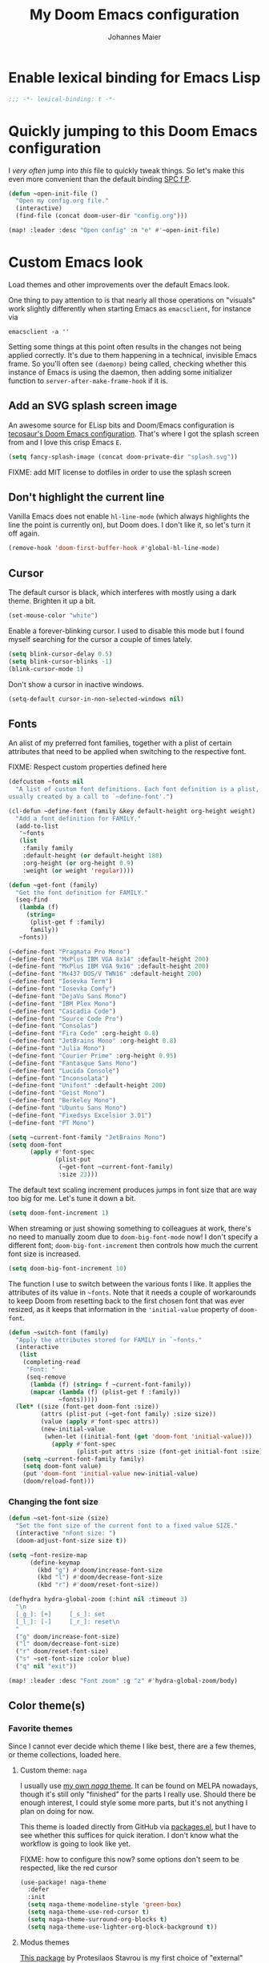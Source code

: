 #+TITLE: My Doom Emacs configuration
#+AUTHOR: Johannes Maier
#+EMAIL: johannes.maier@mailbox.org
#+STARTUP: showall

* Enable lexical binding for Emacs Lisp

#+begin_src emacs-lisp
;;; -*- lexical-binding: t -*-
#+end_src

* Quickly jumping to this Doom Emacs configuration

I /very often/ jump into /this/ file to quickly tweak things. So let's make this
even more convenient than the default binding [[kbd:][SPC f P]].

#+begin_src emacs-lisp
(defun ~open-init-file ()
  "Open my config.org file."
  (interactive)
  (find-file (concat doom-user-dir "config.org")))

(map! :leader :desc "Open config" :n "e" #'~open-init-file)
#+end_src

* Custom Emacs look

Load themes and other improvements over the default Emacs look.

One thing to pay attention to is that nearly all those operations on "visuals"
work slightly differently when starting Emacs as =emacsclient=, for instance via

#+begin_src shell :tangle no
emacsclient -a ''
#+end_src

Setting some things at this point often results in the changes not being applied
correctly. It's due to them happening in a technical, invisible Emacs frame. So
you'll often see =(daemonp)= being called, checking whether this instance of Emacs
is using the daemon, then adding some initializer function to
=server-after-make-frame-hook= if it is.

** Add an SVG splash screen image

An awesome source for ELisp bits and Doom/Emacs configuration is [[https://tecosaur.github.io/emacs-config/config.html][tecosaur's Doom
Emacs configuration]]. That's where I got the splash screen from and I love this
crisp Emacs =E=.

#+begin_src emacs-lisp
(setq fancy-splash-image (concat doom-private-dir "splash.svg"))
#+end_src

FIXME: add MIT license to dotfiles in order to use the splash screen

** Don't highlight the current line

Vanilla Emacs does not enable =hl-line-mode= (which always highlights the line the
point is currently on), but Doom does. I don't like it, so let's turn it off
again.

#+begin_src emacs-lisp
(remove-hook 'doom-first-buffer-hook #'global-hl-line-mode)
#+end_src

** Cursor

The default cursor is black, which interferes with mostly using a dark theme.
Brighten it up a bit.

#+begin_src emacs-lisp
(set-mouse-color "white")
#+end_src

Enable a forever-blinking cursor. I used to disable this mode but I found myself
searching for the cursor a couple of times lately.

#+begin_src emacs-lisp
(setq blink-cursor-delay 0.5)
(setq blink-cursor-blinks -1)
(blink-cursor-mode 1)
#+end_src

Don't show a cursor in inactive windows.

#+begin_src emacs-lisp
(setq-default cursor-in-non-selected-windows nil)
#+end_src

** Fonts

An alist of my preferred font families, together with a plist of certain
attributes that need to be applied when switching to the respective font.

FIXME: Respect custom properties defined here

#+begin_src emacs-lisp
(defcustom ~fonts nil
  "A list of custom font definitions. Each font definition is a plist,
usually created by a call to `~define-font'.")

(cl-defun ~define-font (family &key default-height org-height weight)
  "Add a font definition for FAMILY."
  (add-to-list
   '~fonts
   (list
    :family family
    :default-height (or default-height 180)
    :org-height (or org-height 0.9)
    :weight (or weight 'regular))))

(defun ~get-font (family)
  "Get the font definition for FAMILY."
  (seq-find
   (lambda (f)
     (string=
      (plist-get f :family)
      family))
   ~fonts))

(~define-font "Pragmata Pro Mono")
(~define-font "MxPlus IBM VGA 8x14" :default-height 200)
(~define-font "MxPlus IBM VGA 9x16" :default-height 200)
(~define-font "Mx437 DOS/V TWN16" :default-height 200)
(~define-font "Iosevka Term")
(~define-font "Iosevka Comfy")
(~define-font "DejaVu Sans Mono")
(~define-font "IBM Plex Mono")
(~define-font "Cascadia Code")
(~define-font "Source Code Pro")
(~define-font "Consolas")
(~define-font "Fira Code" :org-height 0.8)
(~define-font "JetBrains Mono" :org-height 0.8)
(~define-font "Julia Mono")
(~define-font "Courier Prime" :org-height 0.95)
(~define-font "Fantasque Sans Mono")
(~define-font "Lucida Console")
(~define-font "Inconsolata")
(~define-font "Unifont" :default-height 200)
(~define-font "Geist Mono")
(~define-font "Berkeley Mono")
(~define-font "Ubuntu Sans Mono")
(~define-font "Fixedsys Excelsior 3.01")
(~define-font "PT Mono")
#+end_src

#+begin_src emacs-lisp
(setq ~current-font-family "JetBrains Mono")
(setq doom-font
      (apply #'font-spec
             (plist-put
              (~get-font ~current-font-family)
              :size 23)))
#+end_src

The default text scaling increment produces jumps in font size that are way too
big for me. Let's tune it down a bit.

#+begin_src emacs-lisp
(setq doom-font-increment 1)
#+end_src

When streaming or just showing something to colleagues at work, there's no need
to manually zoom due to =doom-big-font-mode= now! I don't specify a different
font; =doom-big-font-increment= then controls how much the current font size is
increased.

#+begin_src emacs-lisp
(setq doom-big-font-increment 10)
#+end_src

The function I use to switch between the various fonts I like. It applies the
attributes of its value in =~fonts=. Note that it needs a couple of workarounds
to keep Doom from resetting back to the first chosen font that was ever resized,
as it keeps that information in the ~'initial-value~ property of ~doom-font~.

#+begin_src emacs-lisp
(defun ~switch-font (family)
  "Apply the attributes stored for FAMILY in `~fonts."
  (interactive
   (list
    (completing-read
     "Font: "
     (seq-remove
      (lambda (f) (string= f ~current-font-family))
      (mapcar (lambda (f) (plist-get f :family))
              ~fonts)))))
  (let* ((size (font-get doom-font :size))
         (attrs (plist-put (~get-font family) :size size))
         (value (apply #'font-spec attrs))
         (new-initial-value
          (when-let ((initial-font (get 'doom-font 'initial-value)))
            (apply #'font-spec
                   (plist-put attrs :size (font-get initial-font :size))))))
    (setq ~current-font-family family)
    (setq doom-font value)
    (put 'doom-font 'initial-value new-initial-value)
    (doom/reload-font)))
#+end_src

*** Changing the font size

#+begin_src emacs-lisp
(defun ~set-font-size (size)
  "Set the font size of the current font to a fixed value SIZE."
  (interactive "nFont size: ")
  (doom-adjust-font-size size t))

(setq ~font-resize-map
      (define-keymap
        (kbd "g") #'doom/increase-font-size
        (kbd "l") #'doom/decrease-font-size
        (kbd "r") #'doom/reset-font-size))

(defhydra hydra-global-zoom (:hint nil :timeout 3)
  "\n
  [_g_]: [+]     [_s_]: set
  [_l_]: [-]     [_r_]: reset\n
  "
  ("g" doom/increase-font-size)
  ("l" doom/decrease-font-size)
  ("r" doom/reset-font-size)
  ("s" ~set-font-size :color blue)
  ("q" nil "exit"))

(map! :leader :desc "Font zoom" :g "z" #'hydra-global-zoom/body)
#+end_src

** Color theme(s)
*** Favorite themes

Since I cannot ever decide which theme I like best, there are a few themes, or
theme collections, loaded here.

**** Custom theme: =naga=

I usually use [[https://github.com/kenranunderscore/emacs-naga-theme][my own /naga/ theme]]. It can be found on MELPA nowadays, though it's
still only "finished" for the parts I really use. Should there be enough
interest, I could style some more parts, but it's not anything I plan on doing
for now.

This theme is loaded directly from GitHub via [[file:packages.el][packages.el]], but I have to see
whether this suffices for quick iteration. I don't know what the workflow is
going to look like yet.

FIXME: how to configure this now? some options don't seem to be respected, like
the red cursor

#+begin_src emacs-lisp
(use-package! naga-theme
  :defer
  :init
  (setq naga-theme-modeline-style 'green-box)
  (setq naga-theme-use-red-cursor t)
  (setq naga-theme-surround-org-blocks t)
  (setq naga-theme-use-lighter-org-block-background t))
#+end_src

**** Modus themes

[[https://protesilaos.com/emacs/modus-themes][This package]] by Protesilaos Stavrou is my first choice of "external" themes. I
find myself going back to =modus-vivendi= in the evening, even though I keep
saying that I don't like that high of a contrast.

These two themes are very customizable and come with the most comprehensive and
extensive documentation (same as with basically anything that Prot makes
available).

#+begin_src emacs-lisp
(use-package! modus-themes
  :defer
  :config
  (setq modus-themes-subtle-line-numbers t)
  (setq modus-themes-bold-constructs t)
  (setq modus-themes-italic-constructs nil)
  (setq modus-themes-syntax '(green-strings alt-syntax))
  (setq modus-themes-prompts '(background bold))
  (setq modus-themes-mode-line nil)
  (setq modus-themes-completions
        '((matches . (intense background))
          (selection . (intense accented))
          (popup . (intense accented))))
  (setq modus-themes-fringes nil)
  (setq modus-themes-paren-match '(bold intense))
  (setq modus-themes-region '(accented bg-only))
  ;; TODO: org agenda, mail citations
  (setq modus-themes-org-blocks nil))
#+end_src

**** Gruber darker

Whenever you want or need to channel your inner [[https://twitch.tv/tsoding][Tsoding]], switch to Iosevka and
turn on:

#+begin_src emacs-lisp
(use-package! gruber-darker-theme
  :defer)
#+end_src

**** Srcery

I discovered this package by accident, while randomly selecting themes to try
out via =straight-use-package=.

#+begin_src emacs-lisp
(use-package! srcery-theme
  :defer)
#+end_src

**** Spacemacs themes

For nostalgic reasons I like to pretend I'm using Spacemacs from time to time.

#+begin_src emacs-lisp
(use-package! spacemacs-theme
  :defer)
#+end_src

**** =base16= themes

#+begin_src emacs-lisp
(use-package! base16-theme
  :defer)
#+end_src

**** Default theme

Doom comes with the =doom-themes= package which contains lots of great themes
(even though in some themes I dislike the low contrast between the mode line and
buffers). Let's use one of those for now until everything else is up and
running. =Gruvbox= is always a good choice, anywhere.

#+begin_src emacs-lisp
(setq doom-theme 'base16-gruvbox-dark-hard)
#+end_src

** Mode line (TODO: port and conditionalize with =featurep!=)

FIXME: flycheck

#+begin_src emacs-lisp
(defmacro ~with-active-face (face)
  "Return FACE if we're in the mode line of the active window, and
the `mode-line-inactive' face otherwise."
  `(if (mode-line-window-selected-p)
       ,face
     'mode-line-inactive))

(defcustom ~evil-state-mode-line-format
  '(:eval
    (let ((fg (face-attribute 'default :foreground))
          (bg (face-attribute 'default :background))
          (error-fg (face-attribute 'error :foreground)))
      (cond
       ((eq evil-state 'insert)
        (propertize
         " INSERT "
         'face
         (~with-active-face `(:foreground ,bg :background ,error-fg))))
       ((eq evil-state 'normal)
        (propertize
         " NORMAL "
         'face
         (~with-active-face `(:foreground ,bg :background ,fg))))
       ((eq evil-state 'motion)
        (propertize
         " MOTION "
         'face
         (~with-active-face `(:foreground ,bg :background ,fg))))
       ((eq evil-state 'visual)
        (propertize
         " VISUAL "
         'face
         (~with-active-face `(:foreground ,bg :background ,(face-attribute 'font-lock-function-name-face :foreground)))))
       ((eq evil-state 'emacs)
        (propertize
         " EMACS "
         'face
         (~with-active-face `(:foreground ,bg :background ,(face-attribute 'font-lock-keyword-face :foreground)))))
       (t "        "))))
  "Specifies how to display the current `evil-state' in the mode
line."
  :risky t)

(defun ~visible-minor-modes ()
  "Return `minor-mode-alist', but with certain modes I don't want to
see filtered out."
  (let ((hidden-modes
         '(
           abbrev-mode
           auto-fill-function
           auto-revert-mode
           better-jumper-mode
           better-jumper-local-mode
           buffer-face-mode
           company-box-mode
           company-mode
           dot-mode
           editorconfig-mode
           eldoc-mode
           evil-collection-unimpaired-mode
           evil-commentary-mode
           evil-escape-mode
           evil-org-mode
           evil-snipe-mode
           evil-snipe-local-mode
           flymake-mode
           gcmh-mode
           global-company-mode
           lsp-lens-mode
           org-indent-mode
           projectile-mode
           visual-line-mode
           which-key-mode
           ws-butler-global-mode
           ws-butler-mode
           yas-minor-mode)))
    (seq-difference minor-mode-alist
                    hidden-modes
                    (lambda (hidden cell)
                      (eq (car cell)
                          hidden)))))

(defcustom ~minor-modes-mode-line-format
  '(:eval
    (let ((s (format-mode-line (~visible-minor-modes))))
      (if (string-empty-p s) ""
        (concat "(" (substring s 1) ")"))))
  "How to display the active minor modes in the mode line."
  :risky t)

(defcustom ~mode-line-compilation-format
  '(compilation-in-progress
    (:eval (propertize
            "   [Compiling...]"
            'face
            (~with-active-face compilation-mode-line-run))))
  "How to display the indicator for a running compilation process in
the mode line."
  :risky t)

(defcustom ~major-mode-mode-line-format
  '("" (:eval (string-replace "-mode" "" (symbol-name major-mode))))
  "How to display the active major mode in the mode line."
  :risky t)

(setq-default
 mode-line-format
 '(""
   ~evil-state-mode-line-format
   ;; ~mode-line-flymake-format
   ~mode-line-compilation-format
   (:propertize "   %b" face mode-line-buffer-id)
   ;; Always show current line and column, without checking `column-number-mode'
   ;; and `line-number-mode'
   ("   L%l C%c")
   ("   " ~major-mode-mode-line-format)
   ("   " ~minor-modes-mode-line-format)))
#+end_src

* Basic options
** Use a POSIX-compliant shell for processes started via Emacs

#+begin_src emacs-lisp
(setq shell-file-name (executable-find "bash"))
#+end_src

** Use =SPC SPC= as an alias for =M-x=

Doom by default sets [[kbd:][SPC SPC]] to =projective-find-file=, which I am used to
invoking via [[kbd:][SPC p f]] (that's also bound by default).

I'd like to get used to just pressing [[kbd:][M-x]] for extended commands, but [[kbd:][SPC SPC]] is
ingrained in my muscle memory. Remapping it for when I "accidentally" press it
seems like a good idea.

#+begin_src emacs-lisp
(map! :leader :desc "M-x" :nmv "SPC" #'execute-extended-command)
#+end_src

** Mode-sensitive completion for extended commands

Nowadays ~interactive~ may take a list of modes that this command is considered
applicable for. I like to use this, as (at least for my own commands for now) I
think it leads to a more precise and uncluttered narrowing experience.

#+begin_src emacs-lisp
(setq read-extended-command-predicate
      #'command-completion-default-include-p)
#+end_src

** Line and column numbers

To display line numbers, the aptly named =display-line-numbers= package is used. I
prefer a hybrid mode for displaying line numbers. That is, line numbers are
shown in a relative way, but the current line displays its absolute line number.
In insert mode, line numbers should be disabled altogether. That's what these
two functions are used for.

#+begin_src emacs-lisp
(defun ~switch-to-absolute-line-numbers ()
  "Enable absolute line numbers."
  (interactive nil display-line-numbers-mode)
  (when (bound-and-true-p display-line-numbers-mode)
    (setq display-line-numbers t)))

(defun ~switch-to-hybrid-line-numbers ()
  "Enable relative line numbers, but with the current line
showing its absolute line number."
  (interactive nil display-line-numbers-mode)
  (when (bound-and-true-p display-line-numbers-mode)
    (setq display-line-numbers 'relative)
    (setq display-line-numbers-current-absolute t)))

(defun ~toggle-line-numbers ()
  "Toggle `display-line-numbers-mode'.  Meant to be used in a
keybinding."
  (interactive)
  (display-line-numbers-mode 'toggle))

(use-package! display-line-numbers
  :defer
  :init
  (remove-hook!
    '(prog-mode-hook text-mode-hook conf-mode-hook)
    #'display-line-numbers-mode)
  :hook ((evil-insert-state-entry . ~switch-to-absolute-line-numbers)
         (evil-insert-state-exit . ~switch-to-hybrid-line-numbers))
  :config
  (setq display-line-numbers-type 'relative)
  (setq display-line-numbers-current-absolute t)
  (map! :leader :desc "Line numbers" :nmv "t l" #'~toggle-line-numbers))
#+end_src

** If I have to use tabs, at least make them smaller

Looking at you, [[https://go.dev/][Go]].

#+begin_src emacs-lisp
(setq-default tab-width 4)
#+end_src

** File name searches should be case-insensitive

#+begin_src emacs-lisp
(setq read-file-name-completion-ignore-case t)
#+end_src

** Yank (paste) at point with the mouse

The default Emacs behavior when yanking (in the Emacs sense of the word) things
from the clipboard by clicking the middle mouse button is to insert those at the
mouse cursor position. I wish to be able to carelessly click anywhere and have
it insert at point, similar to how it's done in most terminal emulators.

Of course there's an existing Emacs options for this:

#+begin_src emacs-lisp
(setq mouse-yank-at-point t)
#+end_src

** Breaking long lines

When writing prose I often use =auto-fill-mode= to automatically break long lines.
Emacs uses the =fill-column= variable to determine when to break. Its default of
70 is a little low for my taste, though.

#+begin_src emacs-lisp
(setq-default fill-column 80)
#+end_src

** Don't require two spaces to end sentences

Controversial, I know, but I've gotten used to it in Doom (where it's the
default) and actually like not having to change my typing flow depending on the
context anymore.

#+begin_src emacs-lisp
(setq sentence-end-double-space nil)
#+end_src

** Automatically scroll compilation output

Emacs' =M-x compile= command (and =M-x project-compile=, which I use much more
often) create a new buffer that contains the compilation output. This buffer
does not automatically follow the output if it reaches the bottom of the first
page, so let's change that.

#+begin_src emacs-lisp
(after! compile
  (setq compilation-scroll-output t))
#+end_src

* Vim emulation with =evil=

The =evil= package offers a very complete Vim experience inside of Emacs. Most of
the configuration is done by Doom already, so I only need to slightly tweak some
things to my liking.

#+begin_src emacs-lisp
(setq doom-localleader-key ",")
(after! evil
  ;; Use a special cursor for insert mode
  (setq evil-insert-state-cursor 'box)
  ;; Don't make certain commands repeatable with '.'
  (mapc #'evil-declare-ignore-repeat
        '(haskell-process-load-file
          haskell-process-reload
          haskell-goto-first-error
          haskell-goto-next-error
          haskell-goto-prev-error
          hydra-haskell-error-navigation/body
          ~haskell-add-import
          ~haskell-add-ghc-option
          ~haskell-add-language-extension))
  (add-to-list 'evil-emacs-state-modes 'sieve-manage-mode)
  ;; U for `redo' is easier to type than C-r for me
  (map! :desc "Redo" :n "U" #'evil-redo
        :map evil-window-map
        :g "C-d" #'evil-window-delete))
#+end_src

* Window management
** Interactive window switching

The =ace-window= package comes with Doom's =window-select= module. I need a couple
of customizations due to using the alternative keyboard layout MTGAP; I'm also
used to my [[kbd:][C-l]] rebind to more comfortably switch than [[kbd:][C-w C-w]].

#+begin_src emacs-lisp
(use-package! ace-window
  :defer
  :init
  (map! :desc "Switch window" :inmve "C-l" #'ace-window)
  :config
  (set-face-attribute 'aw-leading-char-face nil :height 2.5)
  (setq aw-keys '(?i ?n ?e ?a ?h ?t ?s ?r)))
#+end_src

* Built-in packages with extensions
** Emacs Lisp
*** Evaluating with [[kbd:][C-c C-c]]

I like evaluating the top-level form I'm currently on by pressing [[kbd:][C-c C-c]],
similar to how one compiles in SLY/SLIME.

FIXME: this destroys the nice bindings in =org-src= buffers.  fix possible?

#+begin_src emacs-lisp :tangle no
(map! :map emacs-lisp-mode-map
      :desc "Eval defun" :g "C-c C-c" #'eval-defun)
#+end_src

*** Don't trim ELisp evaluation results

#+begin_src emacs-lisp
(setq eval-expression-print-length nil)
(setq eval-expression-print-level nil)
#+end_src

** Display whitespace

Make whitespace symbols visible using =whitespace-mode=. I don't use this often
anymore, but sometimes it's helpful.

#+begin_src emacs-lisp
(use-package! whitespace
  :defer
  :config
  (setq whitespace-line-column 100)
  (setq whitespace-global-modes
        '(not magit-status-mode
              org-mode))
  (setq whitespace-style
        '(face newline newline-mark missing-newline-at-eof
               trailing empty tabs tab-mark))
  (setq whitespace-display-mappings
        '((newline-mark 10
                        [9166 10])
          (tab-mark 9
                    [187 9]
                    [92 9]))))
#+end_src

** Render manpages in Emacs

#+begin_src emacs-lisp
(after! man
  ;; As soon as it is ready open the manpage in a separate, focused window.
  (setq Man-notify-method 'aggressive))
#+end_src

** Directory editor: =dired=

#+begin_src emacs-lisp
(after! dired
  (setq dired-kill-when-opening-new-dired-buffer t))
#+end_src

** Ediff

=Ediff= is a great way to diff and/or merge files or buffers. By default it
creates a new frame containing a "control buffer" used to navigate the diff and
manipulate the output. Unfortunately for the longest time this behaved weirdly
for me: whenever I'd tab to the frame containing the diff, do something, then
tab back, the next navigational command from the control frame would work but
drop me back in the diff frame. It's possible to use =ediff-setup-windows-plain=
as setup function, which makes =ediff= single-frame, circumventing the problem.

#+begin_src emacs-lisp
(after! ediff-wind
  (setq ediff-window-setup-function #'ediff-setup-windows-plain))
#+end_src

** Disabling =smartparens=

I don't use or need =smartparens=. If I want auto-closing parentheses then
=electric-pair-mode= is great, and for LISPy languages there's =lispy-mode= and
=lispyville-mode=.

#+begin_src emacs-lisp
(remove-hook 'doom-first-buffer-hook #'smartparens-global-mode)
#+end_src

** Correct typos while typing with =abbrev=

=Abbrev-mode= is a nice built-in minor mode that silently replaces some things I
type with other things. It is mostly used for correcting typos, though I haven't
really "trained" my self-made list of abbrevs -- I've just started using it.

Since it doesn't come with a global mode itself, I use =setq-default= to enable
it everywhere.

#+begin_src emacs-lisp
(use-package! emacs
  :init
  (setq-default abbrev-mode t)
  :config
  (setq save-abbrevs nil
        abbrev-file-name (locate-user-emacs-file "abbrev_defs")))
#+end_src

* Incremental narrowing etc.
** =Vertico=

Doom does it well out of the box. I should probably look into configuring =embark=
here later on, maybe to even obsolete =which-key=.

*** =Consult=

The [[https://github.com/minad/consult][consult]] package is the analogue of =counsel=, which I used for quite some
time, though not in any extent close to full. This only defines some basic
bindings that Doom doesn't use by default.

#+begin_src emacs-lisp
(map! :g "M-g o" #'consult-outline)
#+end_src

*** =Embark=

I haven't really grokked [[https://github.com/oantolin/embark][Embark]] yet. It seems to be amazing, though! What I
mostly use it for at the moment is its =embark-act= command in conjunction with
=embark-export=. With this I often push the results of some =grep=-like command into
a separate buffer, where I can then utilize =wgrep= to bulk-modify the original
buffers.

*** =Orderless=

[[https://github.com/oantolin/orderless][Orderless]] is used to provide /completion styles/ on top of incremental narrowing.
In Doom (and in my custom Emacs config) this means having certain
prefixes/patterns (defined in ~orderless-affix-dispatch-alist~) that change the
way something I enter into the minibuffer is searched for.

I don't use "full fuzzing", which is normally done by prefixing a search term
with a tilde character, so I remove it here to free that up as a character
potentially usable for ELisp variables and functions.

#+begin_src emacs-lisp
(after! orderless
  (assq-delete-all ?\~ orderless-affix-dispatch-alist))
#+end_src

* TODO Jumping around with =avy=
* TODO Org mode
** Tweaks to the default configuration

When writing text with =org=, =auto-fill-mode= should be enabled to automatically
break overly long lines into smaller pieces when typing. One may still use [[kbd:][M-q]]
to re-fill paragraphs when editing text. After loading =org=, a custom font setup
might run to adjust the headers.

#+begin_src emacs-lisp
(after! org
  (add-hook 'org-mode-hook #'auto-fill-mode)
  (setq org-directory "~/org"
        org-startup-indented t
        org-log-done t
        org-edit-src-content-indentation 0
        org-agenda-files '("~/org/inbox.org" "~/org/gtd.org")
        org-refile-targets '(("~/org/gtd.org" :maxlevel . 3))
        org-html-htmlize-output-type 'css
        org-capture-templates '(("t" "Todo" entry
                                 (file+headline "~/org/inbox.org" "Tasks")
                                 "* TODO %i%?")
                                ("n" "Note" entry
                                 (file+headline "~/org/notes.org" "Notes")
                                 "* %?\n%a\nNote taken on %U")))
  :config
  (setq-default org-hide-emphasis-markers t)
  (advice-add 'org-refile
              :after (lambda (&rest _) (org-save-all-org-buffers))))
#+end_src

** Giving org a more modern look&feel

Minad's [[https://github.com/minad/org-modern][org-modern package]] looks very promising, so let's try it out.

#+begin_src emacs-lisp
(use-package! org-modern
  :hook
  (org-mode . org-modern-mode)
  :config
  (setq org-modern-star '("◉" "○" "✸" "✿" "✤" "✜" "◆" "▶")
        org-modern-block-name '((t . t)
                                ("src" "»" "«")
                                ("example" "»–" "–«")
                                ("quote" "❝" "❞")
                                ("export" "⏩" "⏪"))))
#+end_src

** Show emphasis markers depending on point

In my =org= configuration I'm setting =org-hide-emphasis-markers= to =t=, thus hiding
certain markup elements around text. Unfortunately it seem to be currently
impossible to switch this interactively, or I just don't know how, which
prevents me from simply adding a keybinding to toggle it.

Thankfully a new package has appeared recently: [[https://github.com/awth13/org-appear][org-appear]]. It reacts to the
position of point to automatically show surrounding markup.

#+begin_src emacs-lisp
(use-package! org-appear
  :defer
  :hook ((org-mode . org-appear-mode))
  :config
  (setq org-appear-autolinks t
        org-appear-autosubmarkers t
        org-appear-autoentities t
        org-appear-autokeywords t
        org-appear-trigger 'always))
#+end_src

* On-the-fly syntax checking (and other things): =Flymake=

#+begin_src emacs-lisp
(after! flymake
  ;; HACK: This variable is needed for helpful or haskell-mode to start up for
  ;; some reason
  (setq flymake-allowed-file-name-masks nil))

(add-hook! sh-mode #'flymake-mode)
#+end_src

* Full terminal inside Emacs: =vterm=

The Doom defaults for =vterm=, and also the way how it is handled and used as a
quick-use popup, are great. The only small accommodation I have to make is to
specify the interactive shell I'd like to use explicitly, as I've configured
=shell-file-name= to point to a POSIX-compliant shell (=bash=).

#+begin_src emacs-lisp
(after! vterm
  (setq-default vterm-shell (executable-find "fish")))
#+end_src

** Static analysis of shell scripts

[[https://github.com/koalaman/shellcheck][ShellCheck]] is a great little program providing feedback when writing shell
scripts. The Emacs package [[https://github.com/federicotdn/flymake-shellcheck][flymake-shellcheck]] integrates ShellCheck with
Flymake. We have to trigger =flymake-shellcheck-load= when loading shell scripts,
and also enable Flymake itself, both done via hooks to =sh-mode=.

#+begin_src emacs-lisp :tangle no
(use-package! flymake-shellcheck
  :commands (flymake-shellcheck-load)
  :hook ((sh-mode . flymake-shellcheck-load)
         (sh-mode . flymake-mode)))
#+end_src

* E-mail configuration

There are several different ways to "do e-mail in Emacs". Over the last two
years I've tried out =notmuch=, =gnus=, and =mu4e=. Some thoughts on each of those:

** Notmuch

The Emacs integration for =notmuch= is great; it has the most intuitive and
appealing UI from each of the options. =Notmuch= works by referencing incoming
e-mail in a separate database only, not ever touching or modifying it. I really
like this idea, and in practice it also felt great due to the quick und
customizable searches. The usual approach is to use a tag-based system of
categorizing your e-mail, but simply having lots of stored queries is a little
bit more flexible.

But =notmuch= only handles this single aspect; this means that one needs to find
solutions to the following:

- Getting mail
- Initial tagging
- Sending mail
- Synchronization between machines

Due to the declarative e-mail account configuration from =home-manager= the first
part is very simple, and I could also easily switch between different tools like
=isync= or =offlineimap=. For sending mail I use =msmtp=.

*** =muchsync=

Using =muchsync= looks great on paper but is very finicky with sent mail, which
I'd also like to sync back via IMAP to my accounts. The client machine sends
this and puts it into respective =sent= directories; =muchsync= synchronizes these
directories as well, but I've had problems with mails appearing twice, or not
appearing at all on the respective "other" machine, at least in the past. It
looks or feels like my usage of =muchsync --nonew= on the clients was a potential
problem: I've verified that after sending a mail and it having landed in the
correct =sent= directory, a simple =muchsync my-server= didn't lead to the mail
appearing on my servers. It worked after executing =notmuch new= once, though, so
I guess =muchsync= only synchronizes those mails that are part of the current
=notmuch= database state.

One solution would be to make sure that whenever I'm polling from within Emacs,
both =muchsync my-server= and =notmuch new= are executed. Since =notmuch= has
deprecated the =notmuch-poll-script= variable in their Emacs client, I have to use
the hooks it provides to make sure =muchsync= is executed. Putting =muchsync
--nonew= into the =preNew= hook while having an unsynchronized sent mail on the
client sounds correct on paper in order to not execute =notmuch new= twice, but it
means that in the case of an unsynchronized sent mail, this mail won't have been
pushed to the server after the first call, if I am correct. So I'll have to
experiment and probably live with =notmuch new= being called twice (which is fine
as it's blazingly fast).

I've never managed to get it quite right, and debugging misbehavior has been a
nightmare as I cannot reliably reproduce it. So when trying out =notmuch= once
more, I'll do so without any tagging at all, utilizing saved queries only.

Let's first define some utility functions that I'll then bind to special keys
later.

*** Configuration

Now pull in and configure the actual =notmuch= package. Note that some options
rather belong to built-in functionality, but they fit here very well.

#+begin_src emacs-lisp
(setq user-mail-address "johannes.maier@mailbox.org")

(after! notmuch
  ;; msmtp is registered as sendmail
  (setq message-send-mail-function 'message-send-mail-with-sendmail)
  (setq message-kill-buffer-on-exit t)
  ;; When replying to mail, choose the account to use based on the recipient
  ;; address
  (setq message-sendmail-envelope-from 'header)
  (setq mail-envelope-from 'header)
  (setq mail-user-agent 'message-user-agent)
  ;; Settings for notmuch itself
  (setq notmuch-show-all-multipart/alternative-parts nil)
  (setq notmuch-hello-sections
        '(notmuch-hello-insert-header
          notmuch-hello-insert-saved-searches
          notmuch-hello-insert-footer))
  (setq notmuch-show-empty-saved-searches t)
  (setq notmuch-always-prompt-for-sender t)
  (setq notmuch-search-oldest-first nil)
  (setq notmuch-maildir-use-notmuch-insert t)
  (setq notmuch-archive-tags nil)
  (setq notmuch-fcc-dirs
        '(("johannes.maier@mailbox.org" . "mailbox/Sent")
          ("johannes.maier@active-group.de" . "ag/Sent")
          (".*" . "sent")))
  (setq notmuch-saved-searches
        '((:name "work inbox"
           :query "folder:ag/Inbox"
           :key "w"
           :search-type tree)
          (:name "sent"
           :query "folder:ag/Sent or folder:mailbox/Sent"
           :key "s"
           :search-type tree)
          (:name "private inbox"
           :query "folder:mailbox/Inbox"
           :key "p"
           :search-type tree)
          (:name "work archive"
           :query "path:ag/Archives/**"
           :search-type tree)
          (:name "private archive"
           :query "path:mailbox/Archive/**"
           :search-type tree)))
  (map!
   :map notmuch-show-mode-map
   :desc "Archive" :n "a" #'~notmuch-archive
   :desc "Delete" :n "d" #'~notmuch-delete
   :map notmuch-tree-mode-map
   :desc "Archive" :n "a" #'~notmuch-archive
   :desc "Delete" :n "d" #'~notmuch-delete
   :map notmuch-hello-mode-map
   :desc "Search (tree)" :n "s" #'notmuch-tree)
  (set-popup-rule! "^\\*notmuch*"
    :ignore t))
#+end_src

In order to be able to use =notmuch= again, I need to rely on saved searches only
in a way that I get the same state from a clean maildir sync on each machine. So
let's circumvent the whole idea of =notmuch= and /actually touch/ our mail to
archive, delete, etc. We don't actually delete things, just move them from
maildir to maildir, which requires some small hacks to refresh the notmuch
buffers.

#+begin_src emacs-lisp
(defun ~notmuch-get-source-file ()
  "Get the source file for the currently hovered email."
  (car
   (cond
    ((equal major-mode #'notmuch-tree-mode)
     (notmuch-tree-get-prop :filename))
    ((equal major-mode #'notmuch-show-mode)
     (notmuch-show-get-prop :filename))
    ((equal major-mode #'notmuch-search-mode)
     (warn "FIXME: Not implemented for `notmuch-search-mode'!"))
    (warn "cannot find source file for mail"))))

(defun ~notmuch-new-without-hooks ()
  "Execute 'notmuch new --no-hooks', circumventing the automatic polling
notmuch does in its preNew hook, yielding quicker refreshes."
  (interactive nil notmuch-show-mode notmuch-tree-mode notmuch-search-mode)
  (if (equal major-mode #'notmuch-tree-mode)
      (notmuch-call-notmuch-process "new" "--no-hooks")))

(defun ~notmuch-move-into-maildir (email maildir)
  "Move EMAIL (that is, the corresponding file) into MAILDIR."
  (let* ((parts (split-string (file-truename email) ":"))
         (target-file (concat
                       maildir
                       "/cur/"
                       (org-id-uuid)
                       (when-let (rest (cadr parts))
                         (format ":%s" rest)))))
    (message "[+email] moving %s to %s" email target-file)
    (rename-file email target-file)
    (let ((line (line-number-at-pos)))
      (~notmuch-new-without-hooks)
      (add-hook 'notmuch-tree-process-exit-functions
                (defun ~notmuch-restore-point (proc)
                  (goto-line line)
                  (remove-hook 'notmuch-tree-process-exit-functions #'~notmuch-restore-point)))
      (notmuch-refresh-this-buffer))))

(defun ~is-work-email (email)
  "Determine whether a given EMAIL belongs to my work account."
  (string-match "/ag/" (file-name-directory email)))

(defun ~notmuch-archive ()
  "Archive the current email."
  (interactive nil notmuch-show-mode notmuch-tree-mode notmuch-search-mode)
  (let* ((email (~notmuch-get-source-file))
         (archive-year (caddr (calendar-current-date)))
         ;; TODO: get maildir location from system configuration
         (archive-dir (if (~is-work-email email)
                          (format "~/.mail/ag/Archives/%s" archive-year)
                        (format "~/.mail/mailbox/Archive/%s" archive-year))))
    (~notmuch-move-into-maildir email archive-dir)))

(defun ~notmuch-unarchive ()
  "Unarchive the current email."
  (interactive nil notmuch-show-mode notmuch-tree-mode notmuch-search-mode)
  (let* ((email (~notmuch-get-source-file))
         (maildir (if (~is-work-email email)
                      "~/.mail/ag/Inbox"
                    "~/.mail/mailbox/Inbox")))
    (~notmuch-move-into-maildir email maildir)))

(defun ~notmuch-delete ()
  "Delete the current email (by moving it into the trash)."
  (interactive nil notmuch-show-mode notmuch-tree-mode notmuch-search-mode)
  (let ((email (~notmuch-get-source-file)))
    (~notmuch-move-into-maildir
     email
     (if (~is-work-email email)
         "~/.mail/ag/Trash"
       "~/.mail/mailbox/Trash"))))
#+end_src

=Gnus-alias= makes it possible to use different identities when composing mail. I
mostly use it to make sure that replies to a mail are sent from the address I've
received it at.

#+begin_src emacs-lisp
(use-package! gnus-alias
  :defer t
  :config
  (setq gnus-alias-identity-alist
        `(("mailbox"
           nil
           "Johannes Maier <johannes.maier@mailbox.org>"
           nil
           nil
           nil
           nil)
          ("ag"
           nil
           "Johannes Maier <johannes.maier@active-group.de>"
           "Active Group GmbH"
           nil
           nil
           ,(concat
             "Johannes Maier\n"
             "johannes.maier@active-group.de\n\n"
             "+49 (7071) 70896-67\n\n"
             "Active Group GmbH\n"
             "Hechinger Str. 12/1\n"
             "72072 Tübingen\n"
             "Registergericht: Amtsgericht Stuttgart, HRB 224404\n"
             "Geschäftsführer: Dr. Michael Sperber"))))
  (setq gnus-alias-default-identity "mailbox")
  (setq gnus-alias-identity-rules
        '(("ag" ("any" "@active-group.de" both) "ag")))
  :hook
  (message-setup . gnus-alias-determine-identity))
#+end_src

** Mu for Emacs (=mu4e=)

[[https://www.djcbsoftware.nl/code/mu/][Mu]] is what I was using for the longest period of time, with =mu4e= being its Emacs
frontend. It's not as customizable as =notmuch=, but part of its charm is that I
don't need to sync anything between my machines, at the cost of =mu= touching my
e-mail (adding custom headers I believe). I don't mind this at all, and I can
use =isync= and =msmtp= to receive and send mail on any host.

For writing e-mails =mu4e= uses =message-mode= like the other tools. This sets the
=user-full-name= variable to fill in my name.

#+begin_src emacs-lisp :tangle no
(setq user-full-name "Johannes Maier")
#+end_src

Usually there's one /context/ (see =mu4e-contexts=) for each of my e-mail addresses,
and switching between them I may set some context-specific variables, or even
change the =mu4e= UI accordingly. The Doom Emacs =mu4e= module hides this variable
behind a nicer interface. I don't yet know whether everything still works as
intended, but let's give it a try.

#+begin_src emacs-lisp :tangle no
(after! mu4e
  (setq message-send-mail-function #'message-send-mail-with-sendmail
        message-kill-buffer-on-exit t
        send-mail-function #'message-send-mail-with-sendmail
        message-sendmail-envelope-from 'header
        mail-envelope-from 'header
        mail-specify-envelope-from 'header
        +mu4e-backend 'mbsync
        mu4e-drafts-folder "/drafts"
        mu4e-completing-read-function #'completing-read
        mu4e-confirm-quit nil
        mu4e-change-filenames-when-moving t
        mu4e-attachment-dir "~/Downloads/"
        mu4e-context-policy 'pick-first
        mu4e-compose-context-policy 'ask
        mu4e-headers-results-limit -1
        mu4e-search-results-limit -1
        mu4e-search-skip-duplicates nil
        mu4e-headers-skip-duplicates nil
        mu4e-headers-fields '((:human-date . 12)
                              (:flags . 6)
                              (:maildir . 15)
                              (:mailing-list . 10)
                              (:from . 22)
                              (:subject))
        mu4e-bookmarks '((:name "AG inbox" :query "maildir:/ag/Inbox" :key ?a)
                         (:name "Mailbox inbox" :query "maildir:/mailbox/Inbox" :key ?m)
                         (:name "Unread messages" :query "flag:unread AND NOT flag:trashed" :key ?u)
                         (:name "Sent" :query "maildir:/ag/Sent OR maildir:/mailbox/Sent" :key ?s)))
  (set-email-account!
   "mailbox"
   '((user-mail-address . "johannes.maier@mailbox.org")
     (mu4e-sent-folder . "/mailbox/Sent")
     (mu4e-trash-folder . "/mailbox/Trash")
     (mu4e-compose-signature . nil)
     (mu4e-refile-folder . (lambda (msg)
                             (let* ((date (mu4e-message-field-at-point :date))
                                    (year (decoded-time-year (decode-time date))))
                               (concat "/mailbox/Archive/"
                                       (number-to-string year))))))
   t)
  (set-email-account!
   "ag"
   `((user-mail-address . "johannes.maier@active-group.de")
     (mu4e-sent-folder . "/ag/Sent")
     (mu4e-trash-folder . "/ag/Trash")
     (mu4e-compose-signature . ,(concat
                                 "Johannes Maier\n"
                                 "johannes.maier@active-group.de\n\n"
                                 "+49 (7071) 70896-67\n\n"
                                 "Active Group GmbH\n"
                                 "Hechinger Str. 12/1\n"
                                 "72072 Tübingen\n"
                                 "Registergericht: Amtsgericht Stuttgart, HRB 224404\n"
                                 "Geschäftsführer: Dr. Michael Sperber"))
     (mu4e-refile-folder . (lambda (msg)
                             (let* ((date (mu4e-message-field-at-point :date))
                                    (year (decoded-time-year (decode-time date))))
                               (concat "/ag/Archives/"
                                       (number-to-string year))))))
   t))
#+end_src

I also want to use a slightly wider =fill-column= in e-mails.

#+begin_src emacs-lisp :tangle no
(setq-hook! mml-mode fill-column 80)
#+end_src

=Mu4e= buffers are recognized as popups by Doom, so the initial buffer opens up
very small at the bottom of the frame; subsequent buffers do the same. Now that
it's easier to handle popups, I'm not entirely certain what kind of behavior I'd
like to have, but let's try some things out:

#+begin_src emacs-lisp :tangle no
(set-popup-rule! "^\\*mu4e"
  :ignore t)
#+end_src

*** Warn/confirm when trying to send with empty subject

=mu4e= uses the built-in =message-mode= for composing mail. In order to receive a
warning or yes/no question whenever I try sending without having specified a
subject header, I have to hook into this.

#+begin_src emacs-lisp
(defun ~confirm-empty-mail-subject ()
  "Check whether the subject header of the current message is empty,
and abort in this case (https://emacs.stackexchange.com/a/41176)."
  (or (message-field-value "Subject")
      (y-or-n-p "Really send without subject? ")
      (keyboard-quit)))

(add-hook 'message-send-mail-hook #'~confirm-empty-mail-subject)
#+end_src

** Gnus

As I've written before, I've never given the mighty =gnus= the trial it deserves.
Getting into this package is really quite scary, for lack of a better word. The
reason is that =gnus= defines abstractions over "news", where the word nowadays
can incorporate everything from feeds, reddit, usenet, email, etc. The result is
that one has to learn lots of specialized and often confusing terminology before
being able to use =gnus= (especially for email). Due to the length and
comprehensiveness of the manual the learning curve is quite steep.

Plus, I feel like you cannot "just start using =gnus=" and get used to it, whereas
that is an actual path to succees in something like =mu4e=, for instance. With
=gnus= there's a lot of configuration to be done before even being able to do
anything.

I'm not sure yet what I will have to sync between machines; the automatically
created =.newsrc.eld= file is the most likely candidate. It seems like that the
path to this file can (only?) be configured by setting the path to the /startup
file/, meaning the newsreader-agnostic =.newsrc= file -- that I'm not actually
using, as I will only be using =gnus=.

#+begin_src emacs-lisp
(use-package! gnus
  :disabled
  :init
  (setq gnus-directory "~/.gnus/")
  (setq gnus-home-directory "~/.gnus/")
  (setq gnus-startup-file "~/org/newsrc")
  (setq gnus-init-file (locate-user-emacs-file "gnus.el"))
  :config
  (setq user-full-name "Johannes Maier")
  (setq user-mail-address "johannes.maier@mailbox.org")
  (setq message-directory "~/.gnus")
  (setq message-send-mail-function 'message-send-mail-with-sendmail)
  (setq send-mail-function 'message-send-mail-with-sendmail)
  (setq message-sendmail-envelope-from 'header)
  (setq mail-envelope-from 'header)
  (setq mail-specify-envelope-from 'header)
  (setq gnus-check-new-newsgroups t)
  (setq gnus-gcc-mark-as-read t)
  (setq nnml-directory "~/.gnus")
  (setq gnus-interactive-exit t)
  (setq gnus-asynchronous t)
  (setq gnus-use-article-prefetch 15)
  (setq gnus-select-method '(nnnil ""))
  (setq gnus-secondary-select-methods
        '((nntp "news.gwene.org")
          (nnimap "ag"
                  (nnimap-address "imap.active-group.de")
                  (nnimap-server-port 993)
                  (nnimap-stream ssl)
                  (nnimap-inbox "INBOX"))
          (nnimap "mailbox"
                  (nnimap-address "imap.mailbox.org")
                  (nnimap-server-port 993)
                  (nnimap-stream ssl)
                  (nnimap-inbox "INBOX")))))
#+end_src

* IRC with =circe=

TODO: docs

#+begin_src emacs-lisp
(after! circe
  (set-irc-server! "irc.libera.chat"
    `(:tls t
      :port 6697
      :nick "kenran"
      :tls-keylist ,(let ((cert-dir (getenv "KENRAN_IRC_CERTS")))
                      `((,(concat cert-dir "/kenran.key")
                         ,(concat cert-dir "/kenran.crt"))))
      :channels ("#emacs"
                 "#nyxt"
                 "#systemcrafters"
                 "#org-mode"
                 "#haskell"
                 "#nim"
                 "#notmuch"
                 "#zig"
                 "#crawl"
                 "#guix"
                 "#commonlisp"
                 "#lisp"
                 "#herrhotzenplotz"))))
#+end_src

* TODO Project management

#+begin_src emacs-lisp
(setq projectile-project-search-path '("~/projects" "~/ag" "~/tmpdev"))
(setq projectile-enable-caching nil)
#+end_src

* =Magit=

Not much to say here: =magit= is awesome and in my top 3 reasons why I can't ever
switch to any editor that doesn't have anything remotely comparable. I've tried
=vim-fugitive= and =neogit= for (neo)vim, and while they're great, I still missed
=magit=.

Once again, the default Doom configuration already does most of what I
previously did (and more), like:

- Setting a smaller =fill-column= for commit messages
- Opening commit message buffers in insert mode
- Adding a transient =autostash= flag
- Making windows/popups behave etc.

#+begin_src emacs-lisp
(after! magit
  (map! :leader
        :desc "Magit status here" :nvm "g g" #'magit-status-here
        :desc "Magit status" :nvm "g G" #'magit-status)
  (setq git-commit-summary-max-length 68))
#+end_src

** Interactively browse =git= history

The =git-timemachine= plugin lets me go back and forth in a file's history.

#+begin_src emacs-lisp
(map! :leader
      :desc "Git timemachine" :nvm "g t" #'git-timemachine)
#+end_src

* TODO Modal LISP editing with =lispy= and =lispyville=
* Discovering keybindings with =which-key=

When pressing the first key in a hotkey chain, =which-key= displays a popup
showing the possible completions and associated functions. I stopped using this
for my custom Emacs configuration as I had gotten used to all my own
keybindings. With Doom that's a different story, and discovery has become
important once again, because why not leech off of someone else's keybinding
work :)

#+begin_src emacs-lisp
(setq which-key-idle-delay 0.2)
#+end_src

** TODO check out =embark-prefix-help-command=
* Programming languages
** Haskell
*** Insert language extensions and GHC options

A couple of Emacs Lisp functions that help me make quick changes to Haskell
files (adding pragmas, language extensions, GHC options). =Haskell-mode= has some
similar functionality built-in, but I've never been happy with it.

#+begin_src emacs-lisp
(defun ~make-pragma (pragma content)
  "Create a pragma line of type `pragma' containing `content'."
  (concat "{-# " pragma " " content " #-}\n"))

(defun ~haskell-add-language-extension (ext-name)
  "Add an extension from the list of available language extensions
to the top of the file."
  (interactive
   (list
    (completing-read
     "Extension: "
     haskell-ghc-supported-extensions))
   haskell-mode)
  (let ((pragma (~make-pragma "LANGUAGE" ext-name)))
    (save-excursion
      (goto-char (point-min))
      (insert pragma))))

(defun ~haskell-add-ghc-option (opt-name)
  "Add a GHC option from the list of options to the top of the
file."
  (interactive
   (list
    (completing-read
     "GHC option: "
     haskell-ghc-supported-options))
   haskell-mode)
  (let ((pragma (~make-pragma "OPTIONS_GHC" opt-name)))
    (save-excursion
      (goto-char (point-min))
      (insert pragma))))
#+end_src

*** Insert imports

This function is the one is use by far the most. It makes it somewhat easy to
add =import= statements to Haskell files. It's surely not perfect, but fits my
preferences well; that is, I almost never use the combinations that are harder
to add with this template. For instance, adding a qualified import with import
list, or an unqualified one with an alias, would require "tricks".

#+begin_src emacs-lisp
(defun ~read-non-empty-string (prompt &optional initial-input)
  "Read a string from the minibuffer.  When the result is the empty
string, return nil instead."
  (let ((str (read-string prompt initial-input)))
    (unless (string-empty-p str)
      str)))

(defun ~haskell-add-import (arg module &optional qualified? alias)
  "Add an import to the import list.  When no prefix ARG is set, the
user will be prompted whether the import should be qualified, and
what the identifier should be in that case."
  (interactive
   (let* ((arg current-prefix-arg)
          (module (read-string "Module: "))
          (qualified?
           (unless (or arg (string-match-p "(" module))
             (y-or-n-p (concat "Import " module " qualified?"))))
          (default-alias
           (last (split-string module "[\.]" t)))
          (alias (when qualified?
                   (~read-non-empty-string "Alias: " default-alias))))
     (list arg module qualified? alias))
   haskell-mode)
  (let ((import-line
         (concat "import "
                 module
                 (when qualified? " qualified")
                 (when (and alias
                            (not (string= alias module)))
                   (concat " as " alias))
                 "\n")))
    (save-excursion
      (haskell-navigate-imports-go)
      (insert import-line))))
#+end_src

*** Templates

While I'm using =yasnippet= for templates in Emacs, some things are just a tad bit
too complex to handle in a template language, and much easier to do in ELisp.
These go here.

**** Newtypes

In Haskell, =newtype= is a mechanism I use all the time. These are different (but
not all) scenarios that need to be possible to output with a utility command:

#+begin_src haskell :tangle no
newtype Foo = Foo Int
newtype Foo a = Foo (IO a)
newtype Foo = Foo { unFoo :: Int } -- the default
newtype Foo = SomeCtor { unFoo :: Int }
newtype Foo = SomeCtor { custom :: Int }
newtype Foo a = SomeCtor { unFoo :: ReaderT Config IO a }
-- etc.
#+end_src

The following rather complicated command /should/ handle all the cases above. I
rarely use it, as quickly typing out a short ~newtype~ is usually sufficient. It
/is/ helpful for longer type names, though.

#+begin_src emacs-lisp
(defun ~haskell-newtype-template (arg name ctor accessor type)
  "Create a Haskell newtype declaration.  This will ask you for the
type NAME, the inner TYPE, and optionally for constructor and
accessor name.  If called with a non-nil prefix ARG then it won't
create and accessor and omit the curly braces."
  (interactive
   (let* ((arg current-prefix-arg)
          (name (~read-non-empty-string "Name: "))
          (ctor (or (~read-non-empty-string
                     (concat "Constructor [default " name "]: "))
                    name))
          (accessor-def (concat "un" name))
          (accessor (unless arg
                      (or (~read-non-empty-string
                           (concat "Accessor [default " accessor-def "]: "))
                          accessor-def)))
          (type (~read-non-empty-string "Inner type: ")))
     (list arg name ctor accessor type))
   haskell-mode)
  (let* ((type-parts
          (mapcar (lambda (s)
                    (replace-regexp-in-string "[\\(\\)]" "" s))
                  (split-string type split-string-default-separators t)))
         (type-param (seq-find (lambda (s)
                                 (let ((c (string-to-char s)))
                                   (equal c (downcase c))))
                               type-parts))
         (lhs (if type-param
                  (concat name " " type-param)
                name))
         (final-type (if (and arg
                              type-param
                              (> (seq-length type-parts) 1)) ; need parens around type
                         (concat "(" type ")")
                       type))
         (content (if accessor
                      (concat "{ " accessor " :: " final-type " }")
                    final-type)))
    (insert
     (concat "newtype " lhs " = " ctor " " content "\n"))))
#+end_src

*** Navigating errors

As always, =hydra= is highly capable of simplifying all sorts of navigational sets
of commands.

#+begin_src emacs-lisp
(defhydra hydra-haskell-error-navigation (:hint nil)
  "\n
  Navigate Haskell compilation errors\n
  [_f_]: first   [_n_]: next   [_p_]: previous"
  ("f" haskell-goto-first-error)
  ("n" haskell-goto-next-error)
  ("p" haskell-goto-prev-error))
#+end_src

*** Formatting

Several formatters are in use in different Haskell projects, like =fourmolu=,
=ormolu=, =brittany= and several more. =Haskell-mode= comes with builtin integration
for =stylish-haskell=, which often works for other formatters but is sometimes a
little flaky. =Reformatter= is a better solution, as I can define modes for
different formatters here and then use =eval= in =.dir-locals.el= on a per-project
basis to enable the fitting mode there.

**** Fourmolu

#+begin_src emacs-lisp
(after! haskell-mode
  (reformatter-define ~fourmolu-format
    :program "fourmolu"
    :args (list "--stdin-input-file" (or (buffer-file-name) input-file))
    :lighter " ~fourmolu"
    :interactive-modes (haskell-mode)))
#+end_src

**** Cabal files

#+begin_src emacs-lisp
(after! haskell-mode
  (reformatter-define ~cabal-fmt-format
    :program "cabal-fmt"
    :args (list "-i" input-file)
    :stdin nil
    :stdout nil
    :lighter " ~cabal-fmt"
    :interactive-modes (haskell-cabal-mode))
  (map! :map haskell-cabal-mode-map
        :localleader
        :desc "Format" :n "f" #'~cabal-fmt-format-buffer))
#+end_src

*** Configuration of =haskell-mode=

Now load the actual =haskell-mode= package, and put some often-used functions as
well as some of the above utilities into a local keymap for easy access.

#+begin_src emacs-lisp
(add-hook! haskell-mode #'interactive-haskell-mode)

(after! haskell-mode
  (setq haskell-process-type 'cabal-repl
        haskell-interactive-popup-errors nil
        haskell-process-args-cabal-repl '("--repl-options=-ferror-spans"))
  (map! :map haskell-mode-map
        :prefix ("C-c p" . "pragmas")
        :desc "Enable language extension" :n "l" #'~haskell-add-language-extension
        :desc "Set GHC option" :n "o" #'~haskell-add-ghc-option
        :prefix "C-c"
        :desc "Add import" :n "i" #'~haskell-add-import
        :localleader
        :desc "Kill session" :n "k" #'haskell-session-kill
        :desc "Format with fourmolu" :n "f" #'~fourmolu-format-buffer))
#+end_src

** OCaml

[[https://github.com/ocaml/tuareg][tuareg]] is the standard mode for OCaml editing, providing syntax highlighting,
REPL support, etc., similar to what =haskell-mode= does for Haskell.

#+begin_src emacs-lisp
(after! tuareg
  (setq tuareg-indent-align-with-first-arg nil
        tuareg-match-patterns-aligned t)
  (reformatter-define ~ocamlformat-format
    :program "ocamlformat"
    :args (list "--name" (buffer-file-name) "-")
    :lighter " ~ocamlformat"
    :interactive-modes (tuareg-mode))
  (map!
   :map tuareg-mode-map
   :localleader
   :desc "Format file"
   :nmv "f" #'~ocamlformat-format-buffer))
#+end_src

** Rust

#+begin_src emacs-lisp
(after! rustic
  (map!
   :map rustic-mode-map
   :localleader
   :desc "Format buffer"
   :nmv "f" #'rustic-format-buffer))
#+end_src

** Python

Sorting imports with ~isort~:

#+begin_src emacs-lisp
(after! python
  (reformatter-define ~black-format
    :program "black"
    :args (list input-file)
    :stdin nil
    :stdout nil
    :input-file (reformatter-temp-file-in-current-directory)
    :lighter " ~black"
    :interactive-modes (python-mode))
  (reformatter-define ~isort
    :program "isort"
    :args (list input-file)
    :stdin nil
    :stdout nil
    :input-file (reformatter-temp-file-in-current-directory)
    :lighter " ~isort"
    :interactive-modes (python-mode)))
#+end_src
